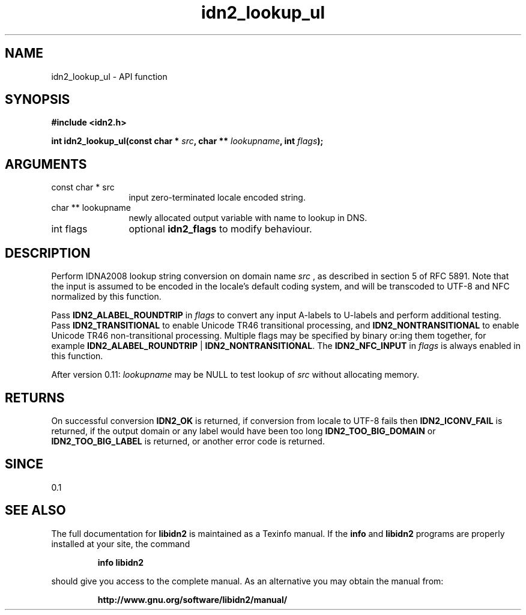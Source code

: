 .\" DO NOT MODIFY THIS FILE!  It was generated by gdoc.
.TH "idn2_lookup_ul" 3 "2.0.5" "libidn2" "libidn2"
.SH NAME
idn2_lookup_ul \- API function
.SH SYNOPSIS
.B #include <idn2.h>
.sp
.BI "int idn2_lookup_ul(const char * " src ", char ** " lookupname ", int " flags ");"
.SH ARGUMENTS
.IP "const char * src" 12
input zero\-terminated locale encoded string.
.IP "char ** lookupname" 12
newly allocated output variable with name to lookup in DNS.
.IP "int flags" 12
optional \fBidn2_flags\fP to modify behaviour.
.SH "DESCRIPTION"
Perform IDNA2008 lookup string conversion on domain name  \fIsrc\fP , as
described in section 5 of RFC 5891.  Note that the input is assumed
to be encoded in the locale's default coding system, and will be
transcoded to UTF\-8 and NFC normalized by this function.

Pass \fBIDN2_ALABEL_ROUNDTRIP\fP in  \fIflags\fP to convert any input A\-labels
to U\-labels and perform additional testing.  Pass
\fBIDN2_TRANSITIONAL\fP to enable Unicode TR46 transitional processing,
and \fBIDN2_NONTRANSITIONAL\fP to enable Unicode TR46 non\-transitional
processing.  Multiple flags may be specified by binary or:ing them
together, for example \fBIDN2_ALABEL_ROUNDTRIP\fP |
\fBIDN2_NONTRANSITIONAL\fP.  The \fBIDN2_NFC_INPUT\fP in  \fIflags\fP is always
enabled in this function.

After version 0.11:  \fIlookupname\fP may be NULL to test lookup of  \fIsrc\fP without allocating memory.
.SH "RETURNS"
On successful conversion \fBIDN2_OK\fP is returned, if
conversion from locale to UTF\-8 fails then \fBIDN2_ICONV_FAIL\fP is
returned, if the output domain or any label would have been too
long \fBIDN2_TOO_BIG_DOMAIN\fP or \fBIDN2_TOO_BIG_LABEL\fP is returned, or
another error code is returned.
.SH "SINCE"
0.1
.SH "SEE ALSO"
The full documentation for
.B libidn2
is maintained as a Texinfo manual.  If the
.B info
and
.B libidn2
programs are properly installed at your site, the command
.IP
.B info libidn2
.PP
should give you access to the complete manual.
As an alternative you may obtain the manual from:
.IP
.B http://www.gnu.org/software/libidn2/manual/
.PP
